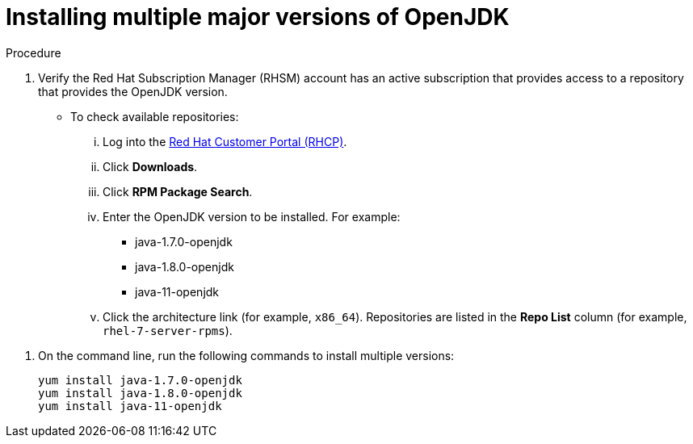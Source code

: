 [id="installing-multiple-major-versions-openjdk']
= Installing multiple major versions of OpenJDK

.Procedure

. Verify the Red Hat Subscription Manager (RHSM) account has an active subscription that provides access to a repository that provides the OpenJDK version.
** To check available repositories:
... Log into the link:https://access.redhat.com[Red Hat Customer Portal (RHCP)].
... Click *Downloads*.
... Click *RPM Package Search*.
... Enter the OpenJDK version to be installed. For example:
**** java-1.7.0-openjdk
**** java-1.8.0-openjdk
**** java-11-openjdk
... Click the architecture link (for example, `x86_64`). Repositories are listed in the *Repo List* column (for example, `rhel-7-server-rpms`).

// QE Do we need this step? Should it be a note?
//. The repository that provides the OpenJDK version must be enabled.

. On the command line, run the following commands to install multiple versions:
+
----
yum install java-1.7.0-openjdk
yum install java-1.8.0-openjdk
yum install java-11-openjdk
----

